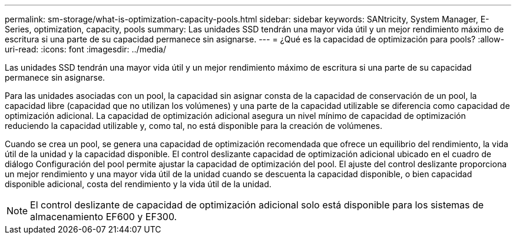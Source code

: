 ---
permalink: sm-storage/what-is-optimization-capacity-pools.html 
sidebar: sidebar 
keywords: SANtricity, System Manager, E-Series, optimization, capacity, pools 
summary: Las unidades SSD tendrán una mayor vida útil y un mejor rendimiento máximo de escritura si una parte de su capacidad permanece sin asignarse. 
---
= ¿Qué es la capacidad de optimización para pools?
:allow-uri-read: 
:icons: font
:imagesdir: ../media/


[role="lead"]
Las unidades SSD tendrán una mayor vida útil y un mejor rendimiento máximo de escritura si una parte de su capacidad permanece sin asignarse.

Para las unidades asociadas con un pool, la capacidad sin asignar consta de la capacidad de conservación de un pool, la capacidad libre (capacidad que no utilizan los volúmenes) y una parte de la capacidad utilizable se diferencia como capacidad de optimización adicional. La capacidad de optimización adicional asegura un nivel mínimo de capacidad de optimización reduciendo la capacidad utilizable y, como tal, no está disponible para la creación de volúmenes.

Cuando se crea un pool, se genera una capacidad de optimización recomendada que ofrece un equilibrio del rendimiento, la vida útil de la unidad y la capacidad disponible. El control deslizante capacidad de optimización adicional ubicado en el cuadro de diálogo Configuración del pool permite ajustar la capacidad de optimización del pool. El ajuste del control deslizante proporciona un mejor rendimiento y una mayor vida útil de la unidad cuando se descuenta la capacidad disponible, o bien capacidad disponible adicional, costa del rendimiento y la vida útil de la unidad.

[NOTE]
====
El control deslizante de capacidad de optimización adicional solo está disponible para los sistemas de almacenamiento EF600 y EF300.

====